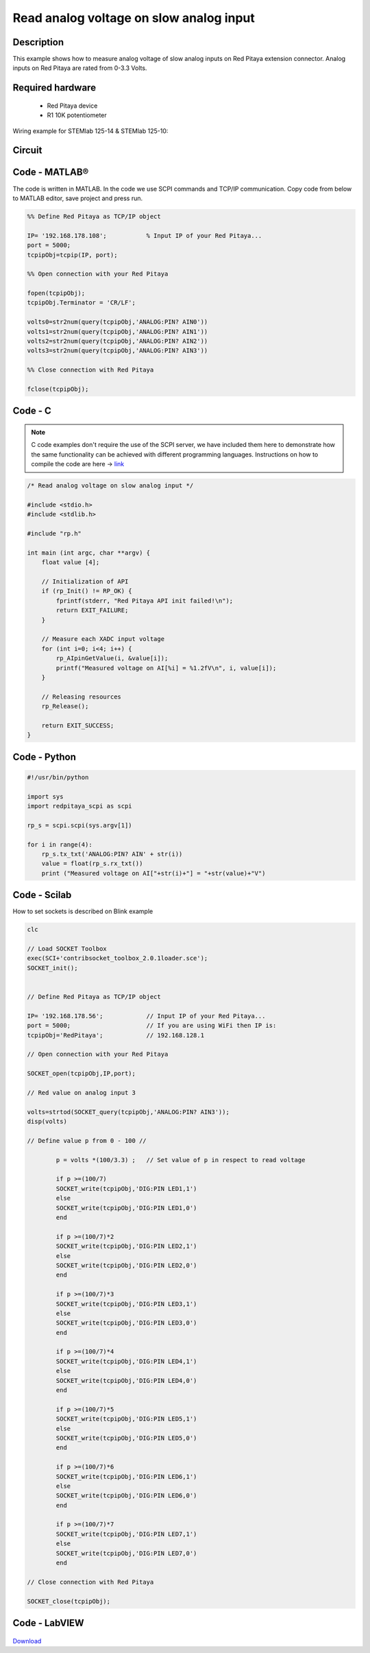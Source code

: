 Read analog voltage on slow analog input
########################################

.. http://blog.redpitaya.com/examples-new/read-analog-voltage-on-slow-analog-input/

Description
***********

This example shows how to measure analog voltage of slow analog inputs on Red Pitaya extension connector. Analog
inputs on Red Pitaya are rated from 0-3.3 Volts.

Required hardware
*****************

    - Red Pitaya device
    - R1 10K potentiometer

Wiring example for STEMlab 125-14 & STEMlab 125-10:

.. figure:: Read_analog_voltage_on_Red_Pitaya_analog_input.png

Circuit
*******

.. figure:: Read_analog_voltage_on_Red_Pitaya_analog_input_circuit.png

Code - MATLAB®
**************

The code is written in MATLAB. In the code we use SCPI commands and TCP/IP communication. Copy code from below to 
MATLAB editor, save project and press run.

.. code-block:: matlab

    %% Define Red Pitaya as TCP/IP object

    IP= '192.168.178.108';           % Input IP of your Red Pitaya...
    port = 5000;
    tcpipObj=tcpip(IP, port);

    %% Open connection with your Red Pitaya

    fopen(tcpipObj);
    tcpipObj.Terminator = 'CR/LF';

    volts0=str2num(query(tcpipObj,'ANALOG:PIN? AIN0'))
    volts1=str2num(query(tcpipObj,'ANALOG:PIN? AIN1'))
    volts2=str2num(query(tcpipObj,'ANALOG:PIN? AIN2'))
    volts3=str2num(query(tcpipObj,'ANALOG:PIN? AIN3'))

    %% Close connection with Red Pitaya

    fclose(tcpipObj);

Code - C
********

.. note::

    C code examples don't require the use of the SCPI server, we have included them here to demonstrate how the same functionality can be achieved with different programming languages. 
    Instructions on how to compile the code are here -> `link <https://redpitaya.readthedocs.io/en/latest/developerGuide/comC.html>`_

.. code-block:: c

    /* Read analog voltage on slow analog input */

    #include <stdio.h>
    #include <stdlib.h>

    #include "rp.h"

    int main (int argc, char **argv) {
        float value [4];

        // Initialization of API
        if (rp_Init() != RP_OK) {
            fprintf(stderr, "Red Pitaya API init failed!\n");
            return EXIT_FAILURE;
        }

        // Measure each XADC input voltage
        for (int i=0; i<4; i++) {
            rp_AIpinGetValue(i, &value[i]);
            printf("Measured voltage on AI[%i] = %1.2fV\n", i, value[i]);
        }

        // Releasing resources
        rp_Release();
        
        return EXIT_SUCCESS;
    }

    
Code - Python
*************

.. code-block:: python

    #!/usr/bin/python

    import sys
    import redpitaya_scpi as scpi

    rp_s = scpi.scpi(sys.argv[1])

    for i in range(4):
        rp_s.tx_txt('ANALOG:PIN? AIN' + str(i))
        value = float(rp_s.rx_txt())
        print ("Measured voltage on AI["+str(i)+"] = "+str(value)+"V")

Code - Scilab
*************

How to set sockets is described on Blink example

.. code-block:: scilab

    clc
    
    // Load SOCKET Toolbox
    exec(SCI+'contribsocket_toolbox_2.0.1loader.sce'); 
    SOCKET_init();
    
    
    // Define Red Pitaya as TCP/IP object
            
    IP= '192.168.178.56';            // Input IP of your Red Pitaya...
    port = 5000;                     // If you are using WiFi then IP is:               
    tcpipObj='RedPitaya';            // 192.168.128.1
    
    // Open connection with your Red Pitaya
    
    SOCKET_open(tcpipObj,IP,port);
    
    // Red value on analog input 3
    
    volts=strtod(SOCKET_query(tcpipObj,'ANALOG:PIN? AIN3'));
    disp(volts)
    
    // Define value p from 0 - 100 //
            
            p = volts *(100/3.3) ;   // Set value of p in respect to read voltage
            
            if p >=(100/7)
            SOCKET_write(tcpipObj,'DIG:PIN LED1,1')
            else
            SOCKET_write(tcpipObj,'DIG:PIN LED1,0') 
            end   
            
            if p >=(100/7)*2
            SOCKET_write(tcpipObj,'DIG:PIN LED2,1')
            else
            SOCKET_write(tcpipObj,'DIG:PIN LED2,0') 
            end  
            
            if p >=(100/7)*3
            SOCKET_write(tcpipObj,'DIG:PIN LED3,1')        
            else
            SOCKET_write(tcpipObj,'DIG:PIN LED3,0') 
            end  
            
            if p >=(100/7)*4
            SOCKET_write(tcpipObj,'DIG:PIN LED4,1')        
            else
            SOCKET_write(tcpipObj,'DIG:PIN LED4,0') 
            end  
            
            if p >=(100/7)*5
            SOCKET_write(tcpipObj,'DIG:PIN LED5,1')        
            else
            SOCKET_write(tcpipObj,'DIG:PIN LED5,0') 
            end  
            
            if p >=(100/7)*6
            SOCKET_write(tcpipObj,'DIG:PIN LED6,1')        
            else
            SOCKET_write(tcpipObj,'DIG:PIN LED6,0') 
            end  
            
            if p >=(100/7)*7
            SOCKET_write(tcpipObj,'DIG:PIN LED7,1')        
            else
            SOCKET_write(tcpipObj,'DIG:PIN LED7,0') 
            end  
            
    // Close connection with Red Pitaya
    
    SOCKET_close(tcpipObj);

Code - LabVIEW
**************

.. figure:: Read-analog-voltage-on-slow-analog-input_LV.png

`Download <https://downloads.redpitaya.com/downloads/Clients/labview/Read%20analog%20voltage%20on%20slow%20analog%20input.vi>`_
